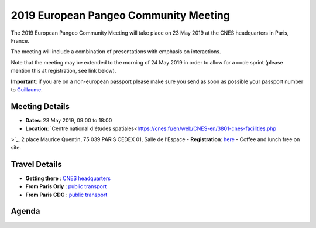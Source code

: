 .. _2019_french-pangeo-meeting:

2019 European Pangeo Community Meeting
====================================

The 2019 European Pangeo Community Meeting will take place on 23 May 2019 at the
CNES headquarters in Paris, France.

The meeting will include a combination of presentations with emphasis on interactions.

Note that the meeting may be extended to the morning of 24 May 2019 in order to
allow for a code sprint (please mention this at registration, see link below).

**Important**: if you are on a non-european passport please make sure you send as soon as possible your passport number to `Guillaume <guillaume.eynard-bontemps@cnes.fr>`_.

Meeting Details
---------------
- **Dates**: 23 May 2019, 09:00 to 18:00
- **Location**: `Centre national d'études spatiales<https://cnes.fr/en/web/CNES-en/3801-cnes-facilities.php
>`_, 2 place Maurice Quentin, 75 039 PARIS CEDEX 01, Salle de l’Espace
- **Registration**: `here <https://docs.google.com/forms/d/e/1FAIpQLSeaBMdbteOi0yMKb6xXnebGTCwlo4pjXRFDvGvVWFNNmTzDkg/viewform?usp=sf_link>`_
- Coffee and lunch free on site.

Travel Details
--------------------------

- **Getting there** : `CNES headquarters <https://cnes.fr/sites/default/files/drupal/201902/default/is_plan_dacces_siege_cnes.pdf>`_
- **From Paris Orly** : `public transport <https://www.parisaeroport.fr/passagers/acces/paris-orly/transports-en-commun/rer-b-orlyval>`_
- **From Paris CDG** : `public transport <https://www.parisaeroport.fr/en/passengers/access/paris-charles-de-gaulle/public-transport/rer-b>`_

Agenda
------

.. raw:: html

    <iframe width="100%" height="800" src="https://docs.google.com/document/d/e/2PACX-1vS_S_myHjz12vgh7xYHALpxH_UFqPrgt_wAxXdufLudLiU7iNGdq5rwBv7AAWekInBuVa0kJizRndrt/pub?embedded=true"></iframe>
